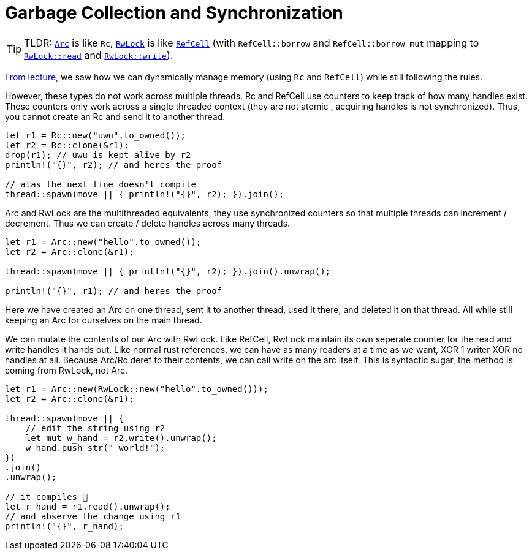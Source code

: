 = Garbage Collection and Synchronization
:source-highlighter: highlight.js

TIP: TLDR: https://doc.rust-lang.org/std/sync/struct.Arc.html[`Arc`] is like `Rc`, https://doc.rust-lang.org/std/sync/struct.RwLock.html[`RwLock]` is like https://doc.rust-lang.org/std/cell/struct.RefCell.html[`RefCell`] (with `RefCell::borrow` and `RefCell::borrow_mut` mapping to https://doc.rust-lang.org/std/sync/struct.RwLock.html#method.read[`RwLock::read`] and https://doc.rust-lang.org/std/sync/struct.RwLock.html#method.write[`RwLock::write`]).

https://www.cs.umd.edu/class/spring2022/cmsc330/lectures/09-interior-mutability.pdf[From lecture], we saw how we can dynamically manage memory (using `Rc` and `RefCell`) while still following the rules.

However, these types do not work across multiple threads. Rc and RefCell use counters to keep track of how many handles exist. These counters only work across a single threaded context (they are not atomic , acquiring handles is not synchronized). Thus, you cannot create an Rc and send it to another thread.

[source, rust]
----
let r1 = Rc::new("uwu".to_owned());
let r2 = Rc::clone(&r1);
drop(r1); // uwu is kept alive by r2
println!("{}", r2); // and heres the proof

// alas the next line doesn't compile
thread::spawn(move || { println!("{}", r2); }).join();
----

Arc and RwLock are the multithreaded equivalents, they use synchronized counters so that multiple threads can increment / decrement. Thus we can create / delete handles across many threads.

[source, rust]
----
let r1 = Arc::new("hello".to_owned());
let r2 = Arc::clone(&r1);

thread::spawn(move || { println!("{}", r2); }).join().unwrap();

println!("{}", r1); // and heres the proof

----

Here we have created an Arc on one thread, sent it to another thread, used it there, and deleted it on that thread. All while still keeping an Arc for ourselves on the main thread.

We can mutate the contents of our Arc with RwLock. Like RefCell, RwLock maintain its own seperate counter for the read and write handles it hands out. Like normal rust references, we can have as many readers at a time as we want, XOR 1 writer XOR no handles at all. Because Arc/Rc deref to their contents, we can call write on the arc itself. This is syntactic sugar, the method is coming from RwLock, not Arc. 

[source, rust]
----
let r1 = Arc::new(RwLock::new("hello".to_owned()));
let r2 = Arc::clone(&r1);

thread::spawn(move || {
    // edit the string using r2
    let mut w_hand = r2.write().unwrap();
    w_hand.push_str(" world!");
})
.join()
.unwrap();

// it compiles 🙏
let r_hand = r1.read().unwrap();
// and abserve the change using r1
println!("{}", r_hand);
----
